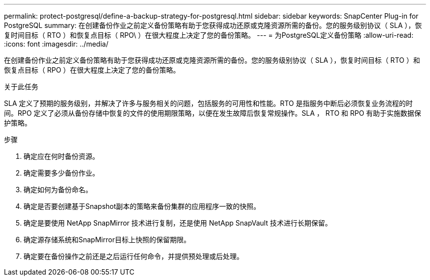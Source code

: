 ---
permalink: protect-postgresql/define-a-backup-strategy-for-postgresql.html 
sidebar: sidebar 
keywords: SnapCenter Plug-in for PostgreSQL 
summary: 在创建备份作业之前定义备份策略有助于您获得成功还原或克隆资源所需的备份。您的服务级别协议（ SLA ），恢复时间目标（ RTO ）和恢复点目标（ RPO\ ）在很大程度上决定了您的备份策略。 
---
= 为PostgreSQL定义备份策略
:allow-uri-read: 
:icons: font
:imagesdir: ../media/


[role="lead"]
在创建备份作业之前定义备份策略有助于您获得成功还原或克隆资源所需的备份。您的服务级别协议（ SLA ），恢复时间目标（ RTO ）和恢复点目标（ RPO ）在很大程度上决定了您的备份策略。

.关于此任务
SLA 定义了预期的服务级别，并解决了许多与服务相关的问题，包括服务的可用性和性能。RTO 是指服务中断后必须恢复业务流程的时间。RPO 定义了必须从备份存储中恢复的文件的使用期限策略，以便在发生故障后恢复常规操作。SLA ， RTO 和 RPO 有助于实施数据保护策略。

.步骤
. 确定应在何时备份资源。
. 确定需要多少备份作业。
. 确定如何为备份命名。
. 确定是否要创建基于Snapshot副本的策略来备份集群的应用程序一致的快照。
. 确定是要使用 NetApp SnapMirror 技术进行复制，还是使用 NetApp SnapVault 技术进行长期保留。
. 确定源存储系统和SnapMirror目标上快照的保留期限。
. 确定要在备份操作之前还是之后运行任何命令，并提供预处理或后处理。

